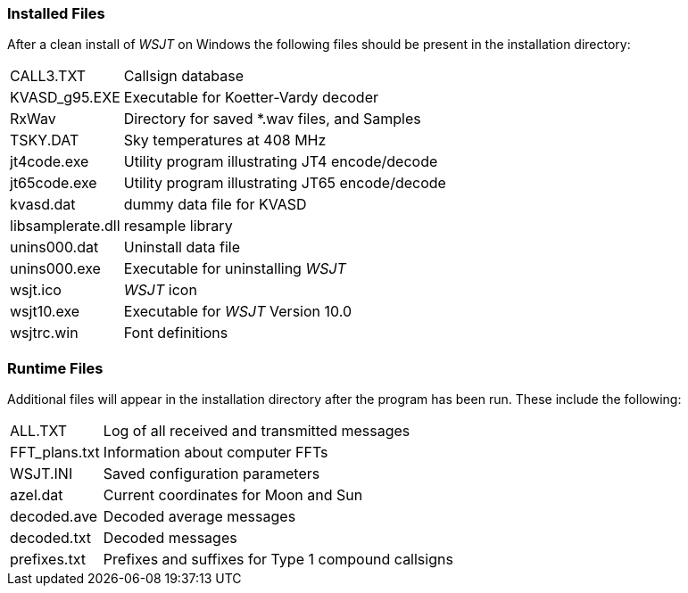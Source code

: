 [[FILES1]]
=== Installed Files

After a clean install of _WSJT_ on Windows the following files should
be present in the installation directory:

[horizontal]
+CALL3.TXT+:: Callsign database
+KVASD_g95.EXE+:: Executable for Koetter-Vardy decoder
+RxWav+:: Directory for saved *.wav files, and Samples
+TSKY.DAT+:: Sky temperatures at 408 MHz
+jt4code.exe+:: Utility program illustrating JT4 encode/decode
+jt65code.exe+:: Utility program illustrating JT65 encode/decode
+kvasd.dat+:: dummy data file for KVASD
+libsamplerate.dll+:: resample library
+unins000.dat+:: Uninstall data file
+unins000.exe+:: Executable for uninstalling _WSJT_
+wsjt.ico+:: _WSJT_ icon
+wsjt10.exe+:: Executable for _WSJT_ Version 10.0
+wsjtrc.win+:: Font definitions


=== Runtime Files

Additional files will appear in the installation directory after the
program has been run. These include the following:

[horizontal]
+ALL.TXT+:: Log of all received and transmitted messages 
+FFT_plans.txt+:: Information about computer FFTs
+WSJT.INI+:: Saved configuration parameters
+azel.dat+:: Current coordinates for Moon and Sun
+decoded.ave+:: Decoded average messages
+decoded.txt+:: Decoded messages
+prefixes.txt+:: Prefixes and suffixes for Type 1 compound callsigns
